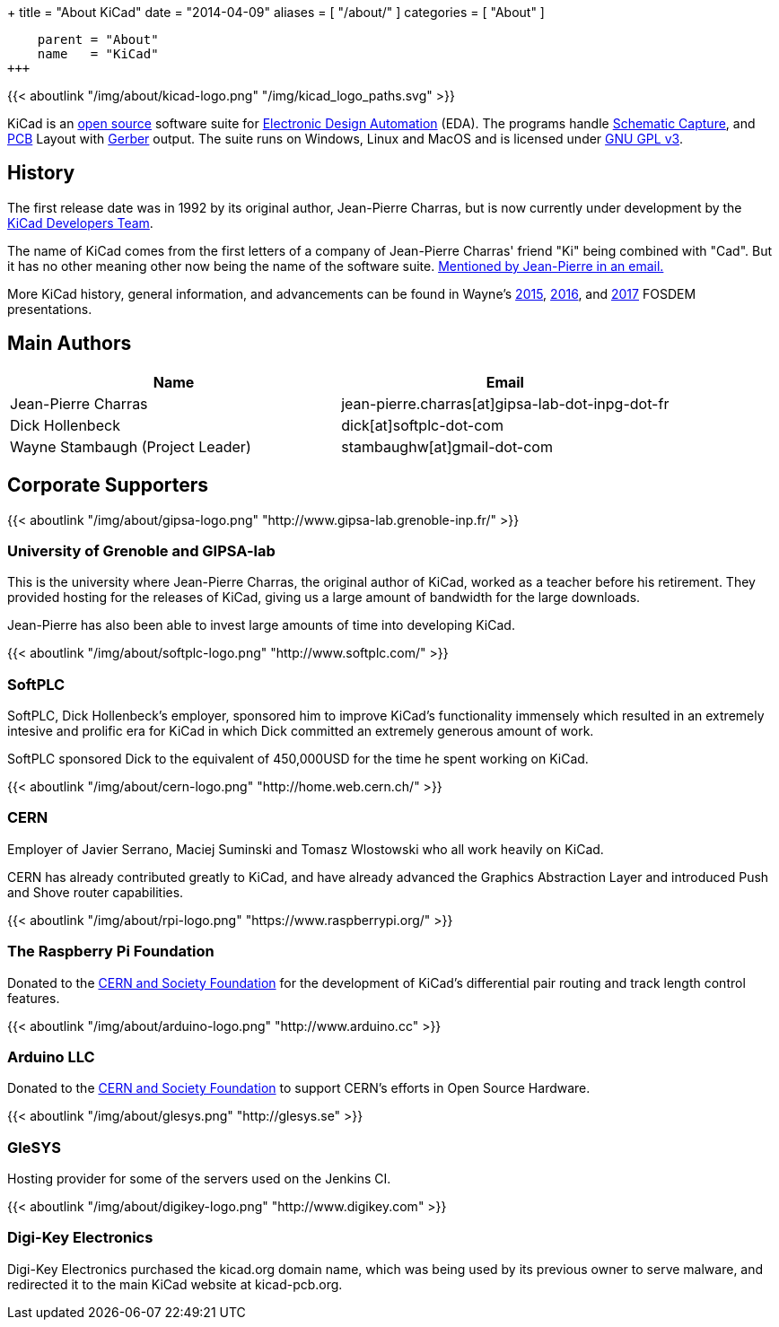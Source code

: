 +++
title = "About KiCad"
date = "2014-04-09"
aliases = [ "/about/" ]
categories = [ "About" ]
[menu.main]
    parent = "About"
    name   = "KiCad"
+++

{{< aboutlink "/img/about/kicad-logo.png" "/img/kicad_logo_paths.svg" >}}

KiCad is an http://en.wikipedia.org/wiki/Open_source[open source] software suite for
http://en.wikipedia.org/wiki/Electronic_design_automation[Electronic Design Automation] (EDA).
The programs handle http://en.wikipedia.org/wiki/Schematic_capture[Schematic Capture],
and http://en.wikipedia.org/wiki/Printed_circuit_board[PCB] Layout with
http://en.wikipedia.org/wiki/Gerber_format[Gerber] output. The suite runs on Windows, Linux and MacOS
and is licensed under http://en.wikipedia.org/wiki/GNU_General_Public_License[GNU GPL v3].

== History
The first release date was in 1992 by its original author, Jean-Pierre Charras,
but is now currently under development by the https://launchpad.net/kicad[KiCad Developers Team].

The name of KiCad comes from the first letters of a company of Jean-Pierre Charras' friend "Ki" being combined with "Cad". But it has no other meaning other now being the name of the software suite. https://lists.launchpad.net/kicad-developers/msg27528.html[Mentioned by Jean-Pierre in an email.]

More KiCad history, general information, and advancements can be found in Wayne's 
https://www.youtube.com/watch?v=wRolB1my6fI[2015], https://www.youtube.com/watch?v=yNe6g0OdGs4[2016], and https://www.youtube.com/watch?v=SlxpHWB_vb8[2017] FOSDEM presentations.


== Main Authors

[options="header"]
|===
|Name | Email
|Jean-Pierre Charras | jean-pierre.charras[at]gipsa-lab-dot-inpg-dot-fr
|Dick Hollenbeck | dick[at]softplc-dot-com
|Wayne Stambaugh (Project Leader) | stambaughw[at]gmail-dot-com
|===


== Corporate Supporters

{{< aboutlink "/img/about/gipsa-logo.png" "http://www.gipsa-lab.grenoble-inp.fr/" >}}

=== University of Grenoble and GIPSA-lab

This is the university where Jean-Pierre Charras, the original author of KiCad, worked as a
teacher before his retirement.  They provided hosting for the releases of KiCad, giving us a
large amount of bandwidth for the large downloads.

Jean-Pierre has also been able to invest large amounts of time into developing KiCad.

{{< aboutlink "/img/about/softplc-logo.png" "http://www.softplc.com/" >}}

=== SoftPLC

SoftPLC, Dick Hollenbeck's employer, sponsored him to improve KiCad's
functionality immensely which resulted in an extremely intesive and prolific
era for KiCad in which Dick committed an extremely generous amount of work.

SoftPLC sponsored Dick to the equivalent of 450,000USD for the time he spent working on KiCad.

{{< aboutlink "/img/about/cern-logo.png" "http://home.web.cern.ch/" >}}

=== CERN

Employer of Javier Serrano, Maciej Suminski and Tomasz Wlostowski who all work heavily on KiCad.

CERN has already contributed greatly to KiCad, and have already advanced the Graphics
Abstraction Layer and introduced Push and Shove router capabilities.

{{< aboutlink "/img/about/rpi-logo.png" "https://www.raspberrypi.org/" >}}

=== The Raspberry Pi Foundation

Donated to the https://giving.web.cern.ch[CERN and Society Foundation] for the development
of KiCad's differential pair routing and track length control features.

{{< aboutlink "/img/about/arduino-logo.png" "http://www.arduino.cc" >}}

=== Arduino LLC

Donated to the https://giving.web.cern.ch[CERN and Society Foundation] to support CERN's
efforts in Open Source Hardware.

{{< aboutlink "/img/about/glesys.png" "http://glesys.se" >}}

=== GleSYS

Hosting provider for some of the servers used on the Jenkins CI.

{{< aboutlink "/img/about/digikey-logo.png" "http://www.digikey.com" >}}

=== Digi-Key Electronics

Digi-Key Electronics purchased the kicad.org domain name, which was being used by its previous
owner to serve malware, and redirected it to the main KiCad website at kicad-pcb.org.
